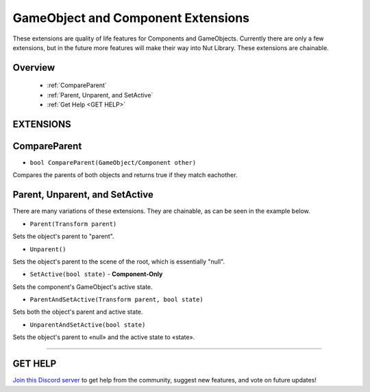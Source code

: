 ===================================
GameObject and Component Extensions
===================================

These extensions are quality of life features for Components and GameObjects. Currently there are only a few extensions, but in the future more features will make their way into Nut Library. These extensions are chainable.

Overview
--------

    * :ref:`CompareParent` 
    * :ref:`Parent, Unparent, and SetActive`
    * :ref:`Get Help <GET HELP>` 

**EXTENSIONS**
--------------

CompareParent
-------------

* ``bool CompareParent(GameObject/Component other)``

Compares the parents of both objects and returns true if they match eachother.

.. code-block:: csharp
    :linenos:

    using NutTools;
    using UnityEngine;

    public class MyClass: MonoBehaviour
    {
        public GameObject obj;

        void MyMethod()
        {
            if (this.CompareParent(obj))
            {
                // Do stuff…
            }
        }
    }

Parent, Unparent, and SetActive
-------------------------------

There are many variations of these extensions. They are chainable, as can be seen in the example below.

* ``Parent(Transform parent)``

Sets the object's parent to "parent".

* ``Unparent()``

Sets the object's parent to the scene of the root, which is essentially "null".

* ``SetActive(bool state)`` - **Component-Only**

Sets the component's GameObject's active state.

* ``ParentAndSetActive(Transform parent, bool state)``

Sets both the object's parent and active state.

* ``UnparentAndSetActive(bool state)``

Sets the object's parent to «null» and the active state to «state».

.. code-block:: csharp
    :linenos:

    using NutTools;
    using UnityEngine;

    public class MyClass: MonoBehaviour
    {
        public GameObject obj;
        public Transform parent;

        void MyMethod()
        {
            obj.Parent(parent);
            this.Unparent(); // "this" is a component in this case (MyClass), so it's also possible to use extensions like this.
            obj.ParentAndSetActive(transform, false);
            obj.UnparentAndSetActive(true);
            parent.SetActive(true); // Transform is a component as well, so it's possible to call SetActive on it too.
            this.SetActive(false)
                .Parent(parent); // Chained command example.
        }
    }

****

**GET HELP**
------------

`Join this Discord server <https://discord.gg/CvG3p7Q>`_ to get help from the community, suggest new features, and vote on future updates!

.. seealso::

    * :ref:`Array and List Extensions <array-and-list>`
    * :ref:`GameObject and Component Extensions <gameobject-and-component>`
    * :ref:`Physics Extensions <physics>`
    * :ref:`Texture Extensions <texture>`
    * :ref:`Value Extensions <value>`

    * :ref:`Transform.SetParent()`
    * :ref:`GameObject.SetActive()`